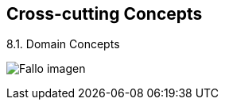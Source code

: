 [[section-concepts]]
== Cross-cutting Concepts


****
[role="arc42help"]
****
.8.1. Domain Concepts
:imagesdir: images/
image:08_domainModel.PNG["Fallo imagen"]


****
